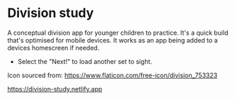 * Division study
A conceptual division app for younger children to practice.
It's a quick build that's optimised for mobile devices. It works as an app being added to a devices homescreen if needed.

- Select the "Next!" to load another set to sight.

Icon sourced from:
https://www.flaticon.com/free-icon/division_753323


https://division-study.netlify.app